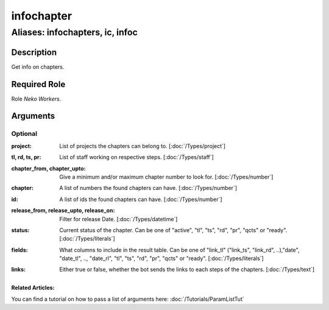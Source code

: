 ======================================================================
infochapter
======================================================================
------------------------------------------------------------
Aliases: infochapters, ic, infoc
------------------------------------------------------------
Description
==============
Get info on chapters.

Required Role
=====================
Role `Neko Workers`.

Arguments
===========

Optional
------------
:project:
    | List of projects the chapters can belong to. [:doc:`/Types/project`]
:tl, rd, ts, pr:
    | List of staff working on respective steps. [:doc:`/Types/staff`]
:chapter_from, chapter_upto:
    | Give a minimum and/or maximum chapter number to look for. [:doc:`/Types/number`]
:chapter:
    | A list of numbers the found chapters can have. [:doc:`/Types/number`]
:id:
    | A list of ids the found chapters can have. [:doc:`/Types/number`]
:release_from, release_upto, release_on:
    | Filter for release Date. [:doc:`/Types/datetime`]
:status:
    | Current status of the chapter. Can be one of "active", "tl", "ts", "rd", "pr", "qcts" or "ready". [:doc:`/Types/literals`]
:fields:
    |  What columns to include in the result table.
     Can be one of "link_tl" ("link_ts", "link_rd", ..),"date", "date_tl", .., "date_rl", "tl", "ts", "rd", "pr", "qcts" or "ready". [:doc:`/Types/literals`]
:links:
    | Either true or false, whether the bot sends the links to each steps of the chapters. [:doc:`/Types/text`]

Related Articles:
^^^^^^^^^^^^^^^^^^^^

You can find a tutorial on how to pass a list of arguments here:
:doc:`/Tutorials/ParamListTut`
